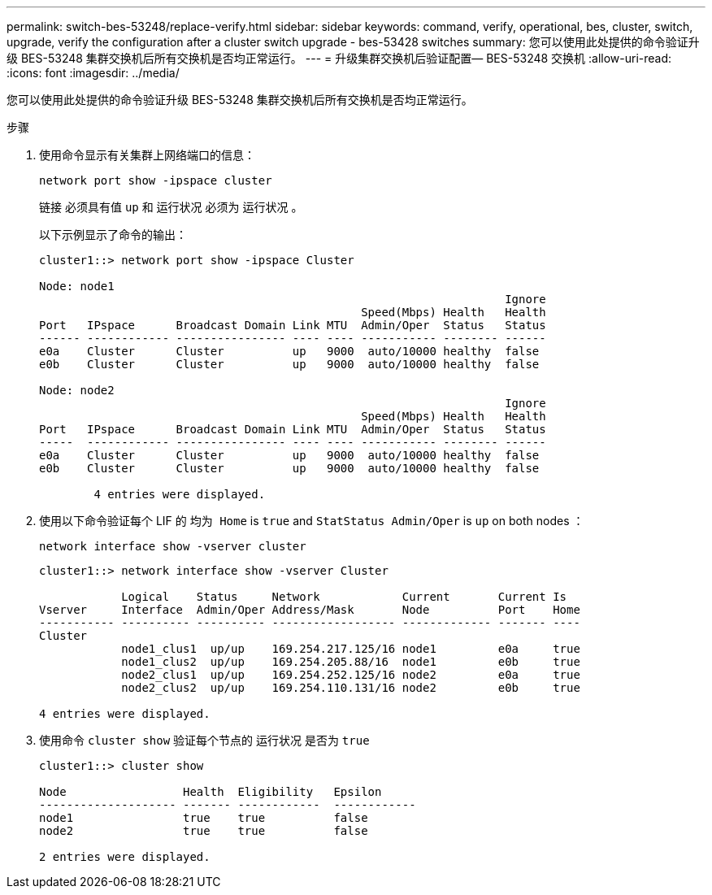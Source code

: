 ---
permalink: switch-bes-53248/replace-verify.html 
sidebar: sidebar 
keywords: command, verify, operational, bes, cluster, switch, upgrade, verify the configuration after a cluster switch upgrade - bes-53428 switches 
summary: 您可以使用此处提供的命令验证升级 BES-53248 集群交换机后所有交换机是否均正常运行。 
---
= 升级集群交换机后验证配置— BES-53248 交换机
:allow-uri-read: 
:icons: font
:imagesdir: ../media/


[role="lead"]
您可以使用此处提供的命令验证升级 BES-53248 集群交换机后所有交换机是否均正常运行。

.步骤
. 使用命令显示有关集群上网络端口的信息：
+
`network port show -ipspace cluster`

+
`链接` 必须具有值 `up` 和 `运行状况` 必须为 `运行状况` 。

+
以下示例显示了命令的输出：

+
[listing]
----
cluster1::> network port show -ipspace Cluster

Node: node1
                                                                    Ignore
                                               Speed(Mbps) Health   Health
Port   IPspace      Broadcast Domain Link MTU  Admin/Oper  Status   Status
------ ------------ ---------------- ---- ---- ----------- -------- ------
e0a    Cluster      Cluster          up   9000  auto/10000 healthy  false
e0b    Cluster      Cluster          up   9000  auto/10000 healthy  false

Node: node2
                                                                    Ignore
                                               Speed(Mbps) Health   Health
Port   IPspace      Broadcast Domain Link MTU  Admin/Oper  Status   Status
-----  ------------ ---------------- ---- ---- ----------- -------- ------
e0a    Cluster      Cluster          up   9000  auto/10000 healthy  false
e0b    Cluster      Cluster          up   9000  auto/10000 healthy  false

	4 entries were displayed.
----
. 使用以下命令验证每个 LIF 的 `均为 Home` is `true` and `StatStatus Admin/Oper` is `up` on both nodes ：
+
`network interface show -vserver cluster`

+
[listing]
----
cluster1::> network interface show -vserver Cluster

            Logical    Status     Network            Current       Current Is
Vserver     Interface  Admin/Oper Address/Mask       Node          Port    Home
----------- ---------- ---------- ------------------ ------------- ------- ----
Cluster
            node1_clus1  up/up    169.254.217.125/16 node1         e0a     true
            node1_clus2  up/up    169.254.205.88/16  node1         e0b     true
            node2_clus1  up/up    169.254.252.125/16 node2         e0a     true
            node2_clus2  up/up    169.254.110.131/16 node2         e0b     true

4 entries were displayed.
----
. 使用命令 `cluster show` 验证每个节点的 `运行状况` 是否为 `true`
+
[listing]
----
cluster1::> cluster show

Node                 Health  Eligibility   Epsilon
-------------------- ------- ------------  ------------
node1                true    true          false
node2                true    true          false

2 entries were displayed.
----

